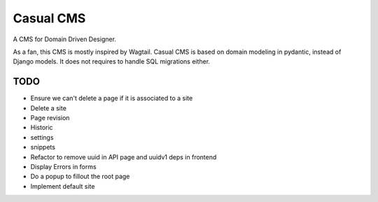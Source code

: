==========
Casual CMS
==========

A CMS for Domain Driven Designer.

As a fan, this CMS is mostly inspired by Wagtail.
Casual CMS is based on domain modeling in pydantic, instead of Django
models. It does not requires to handle SQL migrations either.

TODO
----

* Ensure we can't delete a page if it is associated to a site

* Delete a site

* Page revision

* Historic

* settings

* snippets

* Refactor to remove uuid in API page and uuidv1 deps in frontend

* Display Errors in forms

* Do a popup to fillout the root page

* Implement default site
